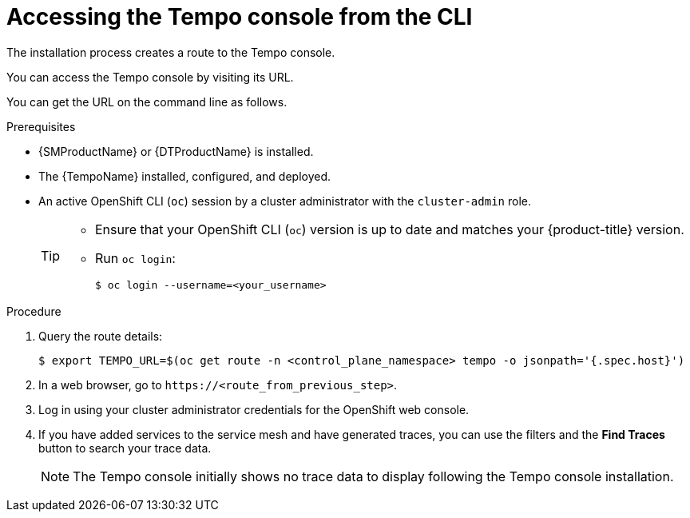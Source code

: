 // Module included in the following assemblies:
//
// * distr_tracing_tempo/distr-tracing-tempo-installing.adoc

:_content-type: PROCEDURE
[id="distr-tracing-tempo-accessing-tempo-console-cli_{context}"]
= Accessing the Tempo console from the CLI

The installation process creates a route to the Tempo console.

You can access the Tempo console by visiting its URL.

You can get the URL on the command line as follows.

.Prerequisites

* {SMProductName} or {DTProductName} is installed.
* The {TempoName} installed, configured, and deployed.
* An active OpenShift CLI (`oc`) session by a cluster administrator with the `cluster-admin` role.
+
[TIP]
====
* Ensure that your OpenShift CLI (`oc`) version is up to date and matches your {product-title} version.

* Run `oc login`:
+
[source,terminal]
----
$ oc login --username=<your_username> 
----
====

.Procedure

. Query the route details:
+
[source,terminal]
----
$ export TEMPO_URL=$(oc get route -n <control_plane_namespace> tempo -o jsonpath='{.spec.host}')
----

. In a web browser, go to `\https://<route_from_previous_step>`.

. Log in using your cluster administrator credentials for the OpenShift web console.

. If you have added services to the service mesh and have generated traces, you can use the filters and the *Find Traces* button to search your trace data.
+
NOTE: The Tempo console initially shows no trace data to display following the Tempo console installation.
